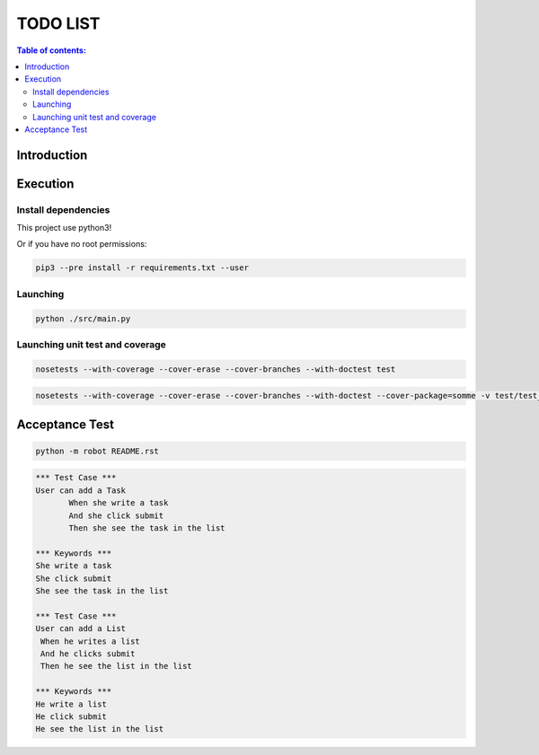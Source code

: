 .. default-role:: code

=====================================
  TODO LIST
=====================================


.. contents:: Table of contents:
   :local:
   :depth: 2

Introduction
============

Execution
=========

Install dependencies
--------------------

This project use python3!

.. code:: bash
   pip3 install -r requirements.txt

   sudo pip3 install -r requirements.txt

Or if you have no root permissions:

.. code:: bash

   pip3 --pre install -r requirements.txt --user


Launching
-----------

.. code:: bash

   python ./src/main.py


Launching unit test and coverage
-----------

.. code:: bash

  nosetests --with-coverage --cover-erase --cover-branches --with-doctest test

.. code:: bash

  nosetests --with-coverage --cover-erase --cover-branches --with-doctest --cover-package=somme -v test/test_somme.py

Acceptance Test
===============

.. code:: bash

   python -m robot README.rst

.. code:: robotframework

   *** Test Case ***
   User can add a Task
	  When she write a task
	  And she click submit
	  Then she see the task in the list

   *** Keywords ***
   She write a task
   She click submit
   She see the task in the list

   *** Test Case ***
   User can add a List
    When he writes a list
    And he clicks submit
    Then he see the list in the list

   *** Keywords ***
   He write a list
   He click submit
   He see the list in the list
